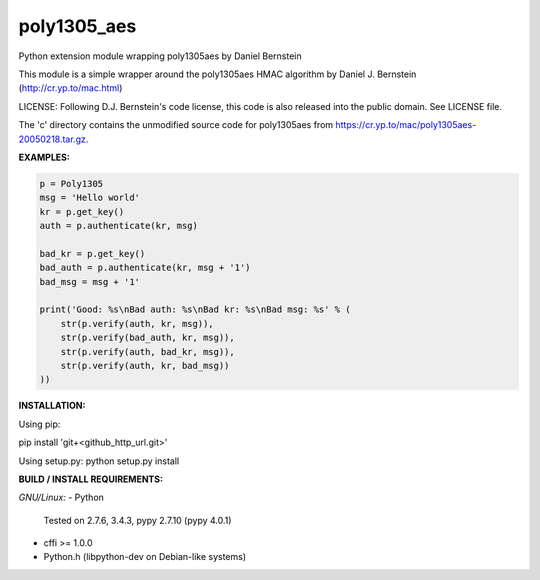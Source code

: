 ===============
poly1305_aes
===============

Python extension module wrapping poly1305aes by Daniel Bernstein

This module is a simple wrapper around the poly1305aes HMAC algorithm
by Daniel J. Bernstein (http://cr.yp.to/mac.html)

LICENSE:
Following D.J. Bernstein's code license, this code is also released into the 
public domain. See LICENSE file.

The 'c' directory contains the unmodified source code for poly1305aes from
https://cr.yp.to/mac/poly1305aes-20050218.tar.gz.

**EXAMPLES:**

.. code-block:: python

    p = Poly1305
    msg = 'Hello world'
    kr = p.get_key()
    auth = p.authenticate(kr, msg)

    bad_kr = p.get_key()
    bad_auth = p.authenticate(kr, msg + '1')
    bad_msg = msg + '1'

    print('Good: %s\nBad auth: %s\nBad kr: %s\nBad msg: %s' % (
        str(p.verify(auth, kr, msg)),
        str(p.verify(bad_auth, kr, msg)),
        str(p.verify(auth, bad_kr, msg)),
        str(p.verify(auth, kr, bad_msg))
    ))


**INSTALLATION:**

Using pip:

pip install 'git+<github_http_url.git>'

Using setup.py:
python setup.py install

**BUILD / INSTALL REQUIREMENTS:**

*GNU/Linux:*
- Python
  Tested on 2.7.6, 3.4.3, pypy 2.7.10 (pypy 4.0.1)
- cffi >= 1.0.0
- Python.h (libpython-dev on Debian-like systems)

